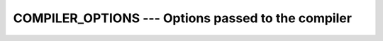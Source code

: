 ..
  Copyright 1988-2022 Free Software Foundation, Inc.
  This is part of the GCC manual.
  For copying conditions, see the copyright.rst file.

.. _compiler_options:

COMPILER_OPTIONS --- Options passed to the compiler
***************************************************

.. index:: COMPILER_OPTIONS, flags inquiry function, options inquiry function, compiler flags inquiry function

.. function:: COMPILER_OPTIONS()

  ``COMPILER_OPTIONS`` returns a string with the options used for
  compiling.

  :return:
    The return value is a default-kind string with system-dependent length.
    It contains the compiler flags used to compile the file, which called
    the ``COMPILER_OPTIONS`` intrinsic.

  Standard:
    Fortran 2008

  Class:
    Inquiry function of the module ``ISO_FORTRAN_ENV``

  Syntax:
    .. code-block:: fortran

      STR = COMPILER_OPTIONS()

  Arguments:
    None

  Example:
    .. code-block:: fortran

         use iso_fortran_env
         print '(4a)', 'This file was compiled by ', &
                       compiler_version(), ' using the options ', &
                       compiler_options()
         end

  See also:
    :ref:`COMPILER_VERSION`,
    :ref:`ISO_FORTRAN_ENV`